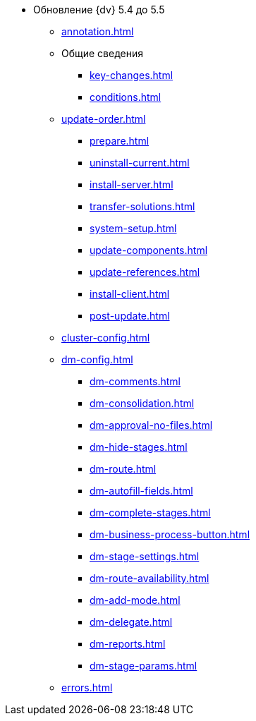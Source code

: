* Обновление {dv} 5.4 до 5.5
** xref:annotation.adoc[]
** Общие сведения
*** xref:key-changes.adoc[]
*** xref:conditions.adoc[]
** xref:update-order.adoc[]
*** xref:prepare.adoc[]
*** xref:uninstall-current.adoc[]
*** xref:install-server.adoc[]
*** xref:transfer-solutions.adoc[]
*** xref:system-setup.adoc[]
*** xref:update-components.adoc[]
*** xref:update-references.adoc[]
*** xref:install-client.adoc[]
*** xref:post-update.adoc[]
** xref:cluster-config.adoc[]
** xref:dm-config.adoc[]
*** xref:dm-comments.adoc[]
*** xref:dm-consolidation.adoc[]
*** xref:dm-approval-no-files.adoc[]
*** xref:dm-hide-stages.adoc[]
*** xref:dm-route.adoc[]
*** xref:dm-autofill-fields.adoc[]
*** xref:dm-complete-stages.adoc[]
*** xref:dm-business-process-button.adoc[]
*** xref:dm-stage-settings.adoc[]
*** xref:dm-route-availability.adoc[]
*** xref:dm-add-mode.adoc[]
*** xref:dm-delegate.adoc[]
*** xref:dm-reports.adoc[]
*** xref:dm-stage-params.adoc[]
** xref:errors.adoc[]